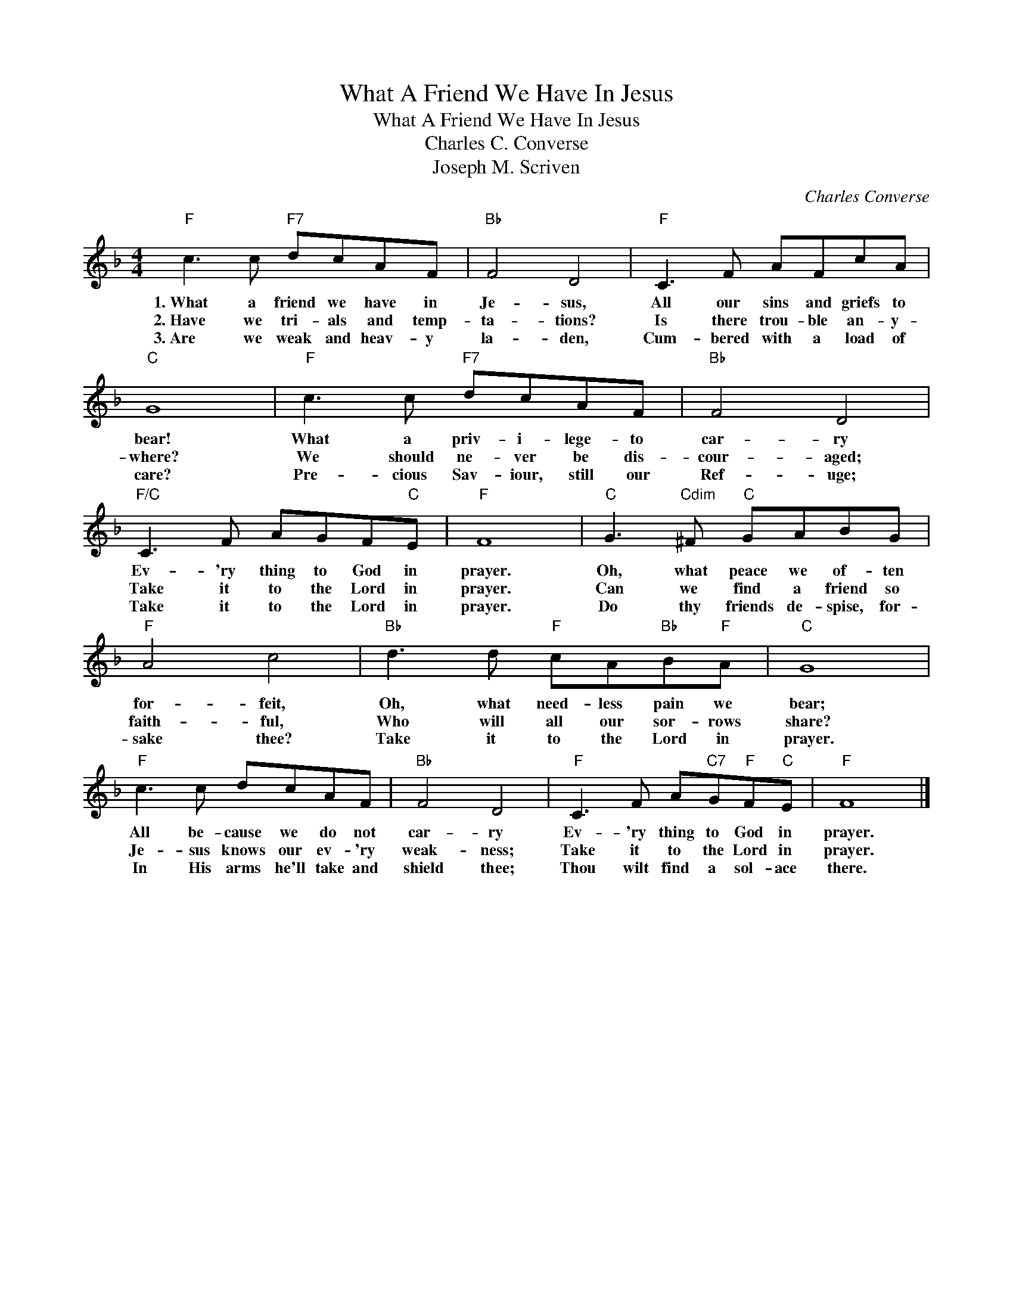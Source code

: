 X:1
T:What A Friend We Have In Jesus
T:What A Friend We Have In Jesus
T: Charles C. Converse
T:Joseph M. Scriven
C:Charles Converse
Z:Public Domain
L:1/8
M:4/4
K:F
V:1 treble 
%%MIDI program 0
%%MIDI control 7 100
%%MIDI control 10 64
V:1
"F" c3 c"F7" dcAF |"Bb" F4 D4 |"F" C3 F AFcA |"C" G8 |"F" c3 c"F7" dcAF |"Bb" F4 D4 | %6
w: 1.~What a friend we have in|Je- sus,|All our sins and griefs to|bear!|What a priv- i- lege- to|car- ry|
w: 2.~Have we tri- als and temp-|ta- tions?|Is there trou- ble an- y-|where?|We should ne- ver be dis-|cour- aged;|
w: 3.~Are we weak and heav- y|la- den,|Cum- bered with a load of|care?|Pre- cious Sav- iour, still our|Ref- uge;|
"F/C" C3 F AGF"C"E |"F" F8 |"C" G3"Cdim" ^F"C" GABG |"F" A4 c4 |"Bb" d3 d"F" cA"Bb"B"F"A |"C" G8 | %12
w: Ev- 'ry thing to God in|prayer.|Oh, what peace we of- ten|for- feit,|Oh, what need- less pain we|bear;|
w: Take it to the Lord in|prayer.|Can we find a friend so|faith- ful,|Who will all our sor- rows|share?|
w: Take it to the Lord in|prayer.|Do thy friends de- spise, for-|sake thee?|Take it to the Lord in|prayer.|
"F" c3 c dcAF |"Bb" F4 D4 |"F" C3 F A"C7"G"F"F"C"E |"F" F8 |] %16
w: All be- cause we do not|car- ry|Ev- 'ry thing to God in|prayer.|
w: Je- sus knows our ev- 'ry|weak- ness;|Take it to the Lord in|prayer.|
w: In His arms he'll take and|shield thee;|Thou wilt find a sol- ace|there.|

